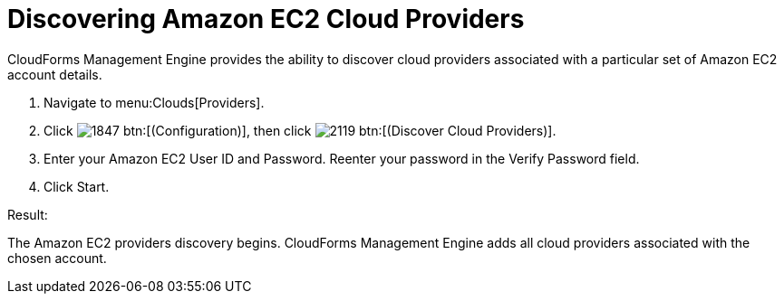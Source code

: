 = Discovering Amazon EC2 Cloud Providers

CloudForms Management Engine provides the ability to discover cloud providers associated with a particular set of Amazon EC2 account details. 

. Navigate to menu:Clouds[Providers]. 
. Click  image:images/1847.png[] btn:[(Configuration)], then click  image:images/2119.png[] btn:[(Discover Cloud Providers)]. 
. Enter your Amazon EC2 [label]#User ID# and [label]#Password#.
  Reenter your password in the [label]#Verify Password# field. 
. Click [label]#Start#. 

.Result:
The Amazon EC2 providers discovery begins.
CloudForms Management Engine adds all cloud providers associated with the chosen account. 

